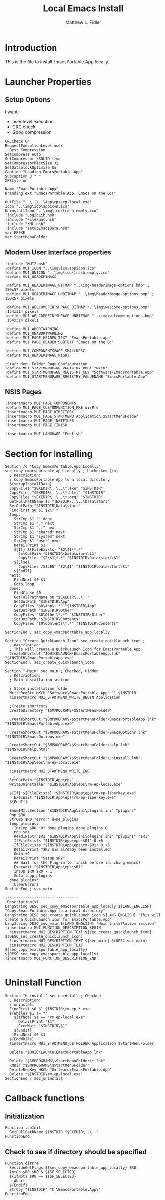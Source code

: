 #+TITLE: Local Emacs Install
#+AUTHOR: Matthew L. Fidler
#+PROPERTY: tangle emacsLocal.nsi
* Introduction
This is the file to install EmacsPortable.App locally.
* Launcher Properties
** Setup Options
I want:
 - user level execution
 - CRC check
 - Good compression
#+BEGIN_SRC nsis
CRCCheck On
RequestExecutionLevel user
; Best Compression
SetCompress Auto
SetCompressor /SOLID lzma
SetCompressorDictSize 32
SetDatablockOptimize On
Caption "Loading EmacsPortable.App"
Subcaption 3 " "
XPStyle on

Name "EmacsPortable.App"
BrandingText "EmacsPortable.App, Emacs on the Go!"

OutFile "..\..\..\App\eps\ep-local.exe"
Icon "..\img\ico\appicon.ico"
UninstallIcon "..\img\ico\trash_empty.ico"
!include "LogicLib.nsh"
!include "FileFunc.nsh"
!include "XML.nsh"
!include "setupEmacsData.nsh" 
var EPEXE
Var StartMenuFolder
#+END_SRC
** Modern User Interface properties
#+BEGIN_SRC nsis
  !include "MUI2.nsh"
  !define MUI_ICON "..\img\ico\appicon.ico"
  !define MUI_UNICON "..\img\ico\trash_empty.ico"
  !define MUI_HEADERIMAGE
  
  !define MUI_HEADERIMAGE_BITMAP "..\img\headerimage-options.bmp" ; 150x57 pixels
  !define MUI_HEADERIMAGE_UNBITMAP "..\img\headerimage-options.bmp" ; 150x57 pixels
  
  !define MUI_WELCOMEFINISHPAGE_BITMAP "..\img\welcome-options.bmp" ;164x314 pixels
  !define MUI_WELCOMEFINISHPAGE_UNBITMAP "..\img\welcome-options.bmp" ;164x314 pixels
  
  !define MUI_ABORTWARNING
  !define MUI_UNABORTWARNING
  !define MUI_PAGE_HEADER_TEXT "EmacsPortable.app"
  !define MUI_PAGE_HEADER_SUBTEXT "Emacs on the Go"
  
  !define MUI_COMPONENTSPAGE_SMALLDESC
  !define MUI_HEADERIMAGE_RIGHT
  
  ;Start Menu Folder Page Configuration
  !define MUI_STARTMENUPAGE_REGISTRY_ROOT "HKCU" 
  !define MUI_STARTMENUPAGE_REGISTRY_KEY "Software\EmacsPortable.App" 
  !define MUI_STARTMENUPAGE_REGISTRY_VALUENAME "EmacsPortable.App"
#+END_SRC
** NSIS Pages
#+BEGIN_SRC nsis
  !insertmacro MUI_PAGE_COMPONENTS
  !define MUI_PAGE_CUSTOMFUNCTION_PRE dirPre
  !insertmacro MUI_PAGE_DIRECTORY
  !insertmacro MUI_PAGE_STARTMENU Application $StartMenuFolder
  !insertmacro MUI_PAGE_INSTFILES
  !insertmacro MUI_PAGE_FINISH

  !insertmacro MUI_LANGUAGE "English"
#+END_SRC
* Section for Installing
#+BEGIN_SRC nsis
  Section /o "Copy EmacsPortable.App Locally" sec_copy_emacsportable_app_locally ; Unchecked (/o)
    ; Description:
    ; Copy EmacsPortable.App to a local directory
    ${setupInstallData}
    CopyFiles "$EXEDIR\..\..\*.exe" "$INSTDIR"
    CopyFiles "$EXEDIR\..\..\*.html" "$INSTDIR"
    CopyFiles "$EXEDIR\..\..\*.org" "$INSTDIR"
    GetFullPathName $2 "$EXEDIR\..\..\Data\start"
    SetOutPath "$INSTDIR\Data\start"
    FindFirst $0 $1 $2\*.*
    loop:
      StrCmp $1 "" done
      StrCmp $1 "." next
      StrCmp $1 ".." next
      StrCmp $1 "shared" next
      StrCmp $1 "system" next
      StrCmp $1 "user" next
      DetailPrint $1
      ${If} ${FileExists} "$2\$1\*.*"
        SetOutPath "$INSTDIR\Data\start\$1"
        CopyFiles "$2\$1\*.*" "$INSTDIR\Data\start\$1"
      ${Else}
        CopyFiles /SILENT "$2\$1" "$INSTDIR\Data\start\$1"
      ${EndIf}
    next:
      FindNext $0 $1
      Goto loop
    done:
      FindClose $0
      GetFullPathName $0 "$EXEDIR\..\.."
      SetOutPath "$INSTDIR\App"
      CopyFiles "$0\App\*.*" "$INSTDIR\App"
      SetOutPath "$INSTDIR\Other"
      CopyFiles "$0\Other\*.*" "$INSTDIR\Other"
      SetOutPath "$INSTDIR\Contents"
      CopyFiles "$0\Contents\*.*" "$INSTDIR\Contents"
      
  SectionEnd ; sec_copy_emacsportable_app_locally
  
  Section "Create QuickLaunch Icon" sec_create_quicklaunch_icon ; 
    ; Description:
    ; This will create a QuickLaunch Icon for EmacsPortable.App
    CreateShortcut "$QUICKLAUNCH\EmacsPortableApp.lnk" "$INSTDIR\EmacsPortableApp.exe"
  SectionEnd ; sec_create_quicklaunch_icon
  
  Section "-Main" sec_main ; Checked, Hidden
    ; Description:
    ; Main installation section
  
    ; Store installation folder
    WriteRegStr HKCU "Software\EmacsPortable.App" "" $INSTDIR
    !insertmacro MUI_STARTMENU_WRITE_BEGIN Application
    
    ;Create shortcuts
    CreateDirectory "$SMPROGRAMS\$StartMenuFolder"
  
    CreateShortCut "$SMPROGRAMS\$StartMenuFolder\EmacsPortableApp.lnk" "$INSTDIR\EmacsPortableApp.exe"    
  
    CreateShortCut "$SMPROGRAMS\$StartMenuFolder\EmacsOptions.lnk" "$INSTDIR\EmacsOptions.exe"
  
    CreateShortCut "$SMPROGRAMS\$StartMenuFolder\Help.lnk" "$INSTDIR\help.html"
    
    CreateShortCut "$SMPROGRAMS\$StartMenuFolder\Uninstall.lnk" "$INSTDIR\App\eps\rm-ep-local.exe"
  
    !insertmacro MUI_STARTMENU_WRITE_END
  
    SetOutPath "$INSTDIR\App\eps"
    writeUninstaller "$INSTDIR\App\eps\rm-ep-local.exe"
  
    ${If} ${FileExists} "$INSTDIR\App\eps\rm-ep-liberkey.exe"
      ExecWait "$INSTDIR\App\eps\rm-ep-liberkey.exe"
    ${EndIf}
  
    EnumINI::Section "$INSTDIR\App\ini\plugins.ini" "plugins"
    Pop $R0 
    StrCmp $R0 "error" done_plugins
    loop_plugins:
      IntCmp $R0 "0" done_plugins done_plugins 0
      Pop $R1
      ReadINIStr $R2 "$INSTDIR\App\ini\plugins.ini" "plugins" "$R1"
      IfFileExists "$INSTDIR\App\eps\$R1" 0 +6
      IfFileExists "$INSTDIR\App\eps\rm-$R1" 0 +3
      DetailPrint "$R2 has already been installed"
      Goto +9
      DetailPrint "Setup $R2"
      ## Wait for the Plug-in to finish before launching emacs?
      ExecWait "$INSTDIR\App\eps\$R1"
      IntOp $R0 $R0 - 1
      Goto loop_plugins
    done_plugins:
      ClearErrors
  SectionEnd ; sec_main
  
  ;--------------------------------
  ;Description(s)
  LangString DESC_sec_copy_emacsportable_app_locally ${LANG_ENGLISH} "Copy EmacsPortable.App to a local directory"
  LangString DESC_sec_create_quicklaunch_icon ${LANG_ENGLISH} "This will create a QuickLaunch Icon for EmacsPortable.App"
  LangString DESC_sec_main ${LANG_ENGLISH} "Main installation section"
  !insertmacro MUI_FUNCTION_DESCRIPTION_BEGIN
    !insertmacro MUI_DESCRIPTION_TEXT ${sec_create_quicklaunch_icon} $(DESC_sec_create_quicklaunch_icon)
    !insertmacro MUI_DESCRIPTION_TEXT ${sec_main} $(DESC_sec_main)
    !insertmacro MUI_DESCRIPTION_TEXT ${sec_copy_emacsportable_app_locally} $(DESC_sec_copy_emacsportable_app_locally)
  !insertmacro MUI_FUNCTION_DESCRIPTION_END
  
#+END_SRC
* Uninstall Function
#+BEGIN_SRC nsis
  Section "Uninstall" sec_uninstall ; Checked
    ; Description:
    ; uninstall
    FindFirst $0 $1 $INSTDIR\rm-ep-*.exe
    ${While} $1 != ""
      ${IfNot} $1 == "rm-ep-local.exe"
        DetailPrint "$1"
        ExecWait "$INSTDIR\$1"
      ${EndIf}
      FindNext $0 $1 
    ${EndWhile}
    !insertmacro MUI_STARTMENU_GETFOLDER Application $StartMenuFolder
  
    Delete "$QUICKLAUNCH\EmacsPortableApp.lnk"
  
    Delete "$SMPROGRAMS\$StartMenuFolder\*.lnk"
    RMDir "$SMPROGRAMS\$StartMenuFolder"
    DeleteRegKey HKCU "Software\EmacsPortable.App"
    Delete "$INSTDIR\rm-ep-local.exe"
  SectionEnd ; sec_uninstall
#+END_SRC

* Callback functions
** Initialization 
#+BEGIN_SRC nsis
  Function .onInit
    GetFullPathName $INSTDIR "$EXEDIR\..\.."
  FunctionEnd
#+END_SRC
** Check to see if directory should be specified
#+BEGIN_SRC nsis 
  Function dirPre
    SectionGetFlags ${sec_copy_emacsportable_app_locally} $R0
    IntOp $R0 $R0 & ${SF_SELECTED}
    ${IfNot} $R0 == ${SF_SELECTED}
      Abort
    ${EndIf}
    StrCpy "$INSTDIR" "C:\EmacsPortable.App\"
  FunctionEnd
  
#+END_SRC
